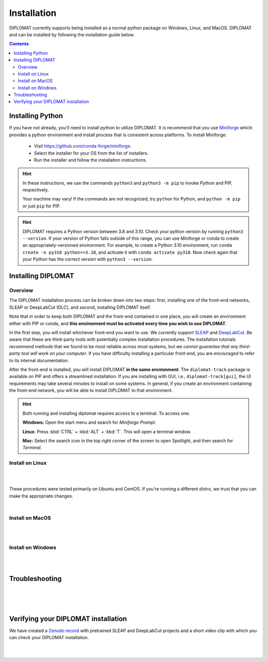 Installation
============

DIPLOMAT currently supports being installed as a normal python package on Windows, Linux, and MacOS.
DIPLOMAT and can be installed by following the installation guide below.

.. contents:: Contents

Installing Python
-----------------

If you have not already, you'll need to install python to utilize DIPLOMAT. It is recommend that you use
`Miniforge <https://github.com/conda-forge/miniforge>`_ which provides a python environment
and install process that is consistent across platforms. To install Miniforge:

 - Visit `https://github.com/conda-forge/miniforge <https://github.com/conda-forge/miniforge>`_.
 - Select the installer for your OS from the list of installers.
 - Run the installer and follow the installation instructions.

.. hint::

    In these instructions, we use the commands ``python3`` and ``python3 -m pip`` to invoke Python and PIP, respectively.

    Your machine may vary! If the commands are not recognized, try ``python`` for Python, and ``python -m pip`` or just ``pip`` for PIP.

.. hint::

    DIPLOMAT requires a Python version between 3.8 and 3.10. Check your python version by running ``python3 --version``.
    If your version of Python falls outside of this range, you can use Miniforge or conda to create an appropriately-versioned environment.
    For example, to create a Python 3.10 environment, run ``conda create -n py310 python==3.10``, and activate it with ``conda activate py310``.
    Now check again that your Python has the correct version with ``python3 --version``.

Installing DIPLOMAT
-------------------

Overview
^^^^^^^^

The DIPLOMAT installation process can be broken down into two steps: 
first, installing one of the front-end networks, SLEAP or DeepLabCut (DLC), 
and second, installing DIPLOMAT itself.

Note that in order to keep both DIPLOMAT and the front-end contained in one place,
you will create an environment either with PIP or conda,
and **this environment must be activated every time you wish to use DIPLOMAT**.

In the first step, you will install whichever front-end you want to use. 
We currently support `SLEAP <https://sleap.ai/installation.html>`_ and `DeepLabCut <https://deeplabcut.github.io/DeepLabCut/README.html>`_. 
Be aware that these are third-party tools with potentially complex installation procedures.
The installation tutorials recommend methods that we found to be most reliable across most systems, 
but *we cannot guarantee that any third-party tool will work on your computer*.
If you have difficulty installing a particular front-end, you are encouraged to refer to its internal documentation.

After the front-end is installed, you will install DIPLOMAT **in the same environment**. 
The ``diplomat-track`` package is available on PIP and offers a streamlined installation.
If you are installing with GUI, i.e., ``diplomat-track[gui]``, 
the UI requirements may take several minutes to install on some systems.
In general, if you create an environment containing the front-end network, 
you will be able to install DIPLOMAT to that environment.

.. hint::

    Both running and installing diplomat requires access to a terminal. To access one:

    **Windows:** Open the start menu and search for *Miniforge Prompt*.

    **Linux:** Press :kbd:`CTRL` + :kbd:`ALT` + :kbd:`T`. This will open a terminal window.

    **Mac:** Select the search icon in the top right corner of the screen to open Spotlight, and
    then search for *Terminal*.

Install on Linux
^^^^^^^^^^^^^^^^

.. collapse:: Install DIPLOMAT-SLEAP on Linux

	|

	First, create the environment and activate.
	**You will need to activate this environment every time you use DIPLOMAT.**

	.. code-block:: sh

	    # create a Python 3.10 virtual environment
	    python3 -m venv venv

	    # activate the environment
	    source venv/bin/activate


	Next, you'll install SLEAP.
	For more information about the SLEAP installation process, 
	refer to the `SLEAP installation guide <https://sleap.ai/installation.html>`_.

	.. code-block:: sh

	    # install SLEAP and verify
	    python3 -m pip install "sleap[pypi]"
	    python3 -c "import tensorflow as tf; print(tf.config.list_physical_devices('GPU'))"
	    python3 -c "import sleap; sleap.versions()"
	    python3 -c "import sleap; sleap.system_summary()"

	Install DIPLOMAT. 
	Omit the `[gui]` option if you are installing on HPC or other headless systems.

	.. code-block:: sh

	    # install DIPLOMAT and verify
	    python3 -m pip install "diplomat-track[gui]"
	    diplomat --version

|

.. collapse:: Install DIPLOMAT-DLC on Linux

	|

	First, create the environment and activate.
	**You will need to activate this environment every time you use DIPLOMAT.**

	.. code-block:: sh

	    # create a Python 3.10 virtual environment
	    python3 -m venv venv

	    # activate the environment
	    source venv/bin/activate

	Next, you'll install DeepLabCut.
	For more information about the DeepLabCut installation process, 
	refer to the `DeepLabCut installation guide <https://deeplabcut.github.io/DeepLabCut/README.html>`_.

	.. code-block:: sh

	    # install DeepLabCut and verify
	    python3 -m pip install "numpy<1.24.0"
	    python3 -m pip install "deeplabcut[tf]"
	    python3 -c "import tensorflow as tf; print(tf.config.list_physical_devices('GPU'))"

	Install DIPLOMAT. 
	Omit the `[gui]` option if you are installing on HPC or other headless systems.

	.. code-block:: sh

	    # install DIPLOMAT and verify
	    python3 -m pip install "diplomat-track[gui]"
	    diplomat --version

|

These procedures were tested primarily on Ubuntu and CentOS. 
If you're running a different distro, we trust that you can make the appropriate changes.

|

Install on MacOS
^^^^^^^^^^^^^^^^

.. collapse:: Install DIPLOMAT-SLEAP on MacOS

	|

	First, create the environment and activate.
	**You will need to activate this environment every time you use DIPLOMAT.**

	.. code-block:: sh

	    # create the environment
	    conda create -n diplomat-sleap -c conda-forge "python==3.9"

	    # activate the environment
	    conda activate diplomat-sleap


	Next, you'll install SLEAP.
	For more information about the SLEAP installation process, 
	refer to the `SLEAP installation guide <https://sleap.ai/installation.html>`_.

	.. code-block:: sh

	    # install SLEAP and verify
	    conda install -c conda-forge -c nvidia -c sleap -c anaconda sleap=1.3.3
	    python3 -c "import tensorflow as tf; print(tf.config.list_physical_devices('GPU'))"
	    python3 -c "import sleap; sleap.versions()"
	    python3 -c "import sleap; sleap.system_summary()"

	Install DIPLOMAT. 
	Omit the `[gui]` option if you are installing on HPC or other headless systems.

	.. code-block:: sh

	    # install DIPLOMAT and verify
	    python3 -m pip install "diplomat-track[gui]"
	    diplomat --version

|

.. collapse:: Install DIPLOMAT-DLC on MacOS

	|

	First, create the environment and activate.
	**You will need to activate this environment every time you use DIPLOMAT.**

	.. code-block:: sh

	    # create the environment
	    conda create -n diplomat-dlc -c conda-forge "python==3.10"

	    # activate the environment
	    conda activate diplomat-dlc

	Next, you'll install DeepLabCut.
	For more information about the DeepLabCut installation process, 
	refer to the `DeepLabCut installation guide <https://deeplabcut.github.io/DeepLabCut/README.html>`_.

	.. code-block:: sh

	    # install DeepLabCut and verify
	    conda install "numpy<1.24.0"
	    conda install "deeplabcut[tf]"
	    python3 -c "import tensorflow as tf; print(tf.config.list_physical_devices('GPU'))"

	Install DIPLOMAT. 
	Omit the `[gui]` option if you are installing on HPC or other headless systems.

	.. code-block:: sh

	    # install DIPLOMAT and verify
	    python3 -m pip install "diplomat-track[gui]"
	    diplomat --version
|

Install on Windows
^^^^^^^^^^^^^^^^^^

.. collapse:: Install DIPLOMAT-SLEAP on Windows

	|

	First, create the environment and activate.
	**You will need to activate this environment every time you use DIPLOMAT.**

	.. code-block:: sh

	    # create the environment
	    ## with GPU
	    mamba env create -f https://raw.githubusercontent.com/TravisWheelerLab/DIPLOMAT/main/conda-environments/DIPLOMAT-SLEAP.yaml
	    ## with CPU
	    mamba env create -f https://raw.githubusercontent.com/TravisWheelerLab/DIPLOMAT/main/conda-environments/DIPLOMAT-SLEAP-CPU.yaml
	    
	    # activate the environment
	    mamba activate DIPLOMAT-SLEAP

	You may need to fix the Numpy version in order for SLEAP to run properly.

	.. code-block:: sh

	    # fix the Numpy version
	    python3 -m pip install "numpy<1.23.0"
	    # verify
	    python3 -c "import tensorflow as tf; print(tf.config.list_physical_devices('GPU'))"
	    python3 -c "import sleap; sleap.versions()"
	    python3 -c "import sleap; sleap.system_summary()"

	Finally, install DIPLOMAT.
	Omit the `[gui]` option if you are installing on HPC or other headless systems.
	
	.. code-block:: sh

	    # install DIPLOMAT and verify
	    python3 -m pip install "diplomat-track[gui]"
	    diplomat --version

|

.. collapse:: Install DIPLOMAT-DLC on Windows

	|

	First, create the environment and activate.
	**You will need to activate this environment every time you use DIPLOMAT.**

	.. code-block:: sh

	    # create the environment
	    conda create -n diplomat_dlc python==3.10
	    
	    # activate the environment
	    conda activate diplomat_dlc

	Next, you'll install DeepLabCut.
	For more information about the DeepLabCut installation process, 
	refer to the `DeepLabCut installation guide <https://deeplabcut.github.io/DeepLabCut/README.html>`_.

	.. code-block:: sh

	    # install DLC and verify
	    python3 -m pip install "numpy<1.24.0"
	    python3 -m pip install "deeplabcut[tf]"
	    python3 -c "import tensorflow as tf; print(tf.config.list_physical_devices('GPU'))"

	Install DIPLOMAT. 
	Omit the `[gui]` option if you are installing on HPC or other headless systems.

	.. code-block:: sh

	    # install DIPLOMAT and verify
	    python3 -m pip install "diplomat-track[gui]"
	    diplomat --version

|

Troubleshooting
---------------

.. collapse:: Installing SLEAP and DLC to the same environment

	|
	
	If you want to install both SLEAP and DLC to the same environment, 
	**the SLEAP installation must be performed before the DLC installation!**
	Generally, we recommend creating a distinct environment for each front-end.

| 

.. collapse:: MacOS Tips
	
	|

	* If the DLC installation crashes with an error about `tables` or `hdf5`, make sure your system has the prerequisite packages installed: ``brew install hdf5 c-blosc lzo bzip2``.
	
	|

	* In some cases, it may be necessary to pre-configure conda before a Python environment can be created:

	.. code-block:: sh 

		% conda config --add channels conda-forge
		% conda config --set channel_priority strict

	|
	
	* Some users have reported success using SLEAP's default mamba installation method to create an environment: 
	
	.. code-block:: 

		mamba create -y -n diplomat-sleap -c conda-forge -c anaconda -c sleap sleap=1.3.3
		conda activate diplomat-sleap
		pip install "diplomat-track[gui]"

	However, on many systems this will result in a Python 3.7 environment, which is incompatible with DIPLOMAT.

| 

.. collapse:: Alternate Installation Methods

	|

	If the standard methods do not work, consider installing DIPLOMAT from source with the `developer installation method <advanced_usage.html>`_.

|

Verifying your DIPLOMAT installation
------------------------------------

We have created a  `Zenodo record <https://zenodo.org/records/14232002>`_ with pretrained SLEAP and DeepLabCut projects and a short video clip
with which you can check your DIPLOMAT installation.

.. collapse:: Verify DIPLOMAT-SLEAP

	|

	In order to verify the installation, download the testing resources 
	**N5PZS.avi** and **SLEAP_5bp.zip** from our `Zenodo record <https://zenodo.org/records/14232002>`_.
	Unzip **SLEAP_5bp.zip** and put the **test_sleap_5** folder in the same directory as **N5PZS.avi**. 
	Alternatively, use these `curl` commands to download and unzip the resources. 

	.. code-block:: sh

	    # download and unzip files from https://zenodo.org/records/14232002,
	    # or do it in the terminal with curl:
	    curl https://zenodo.org/records/14232002/files/SLEAP_5bp.zip --output SLEAP_5bp.zip && unzip SLEAP_5bp.zip
	    curl https://zenodo.org/records/14232002/files/N5PZS.avi --output N5PZS.avi

	Finally, verify the tracking functionality for DIPLOMAT-SLEAP.
	**Make sure both the video file `N5PZS.avi` and the SLEAP project folder `test_sleap_5` are in your current directory.**


	Verify that DIPLOMAT's primary tracking functionality works.
	
	.. code-block:: sh

	    # verify that tracking works
	    diplomat track -c test_sleap_5/ -v N5PZS.avi -no 3
	
	If you installed ``diplomat-track[gui]``, verify that the Interact GUI appears after this command completes.

	.. code-block:: sh

	    # verify that interact works 
	    diplomat track_and_interact -c test_sleap_5/ -v N5PZS.avi -no 3

|

.. collapse:: Verify DIPLOMAT-DLC

	|

	In order to verify the installation, download the testing resources 
	**N5PZS.avi** and **DLC_5bp.zip** from our Zenodo record: `Zenodo record <https://zenodo.org/records/14232002>`_.
	Unzip **DLC_5bp.zip** and put the **test_dlc_5** folder in the same directory as **N5PZS.avi**. 
	Alternatively, use these `curl` commands to download and unzip the resources. 

	.. code-block:: sh

	    # download and unzip files from https://zenodo.org/records/14232002,
	    # or do it in the terminal with curl:
	    curl https://zenodo.org/records/14232002/files/DLC_5bp.zip --output DLC_5bp.zip && unzip DLC_5bp.zip
	    curl https://zenodo.org/records/14232002/files/N5PZS.avi --output N5PZS.avi

	    # your working directory should now contain "test_dlc_5" and "N5PZS.avi".

	Finally, verify the tracking functionality for DIPLOMAT-DLC.
	**Make sure both the video file `N5PZS.avi` and the DLC project folder `test_dlc_5` are in your current directory.**

	Verify that DIPLOMAT's primary tracking functionality works.

	.. code-block:: sh

	    # verify that tracking works
	    diplomat track -c test_dlc_5/config.yaml -v N5PZS.avi -no 3
	
	If you installed ``diplomat-track[gui]``, verify that the Interact GUI appears after this command completes.
	
	.. code-block:: sh

	    # verify that tracking works
	    diplomat track_and_interact -c test_dlc_5/config.yaml -v N5PZS.avi -no 3

|
